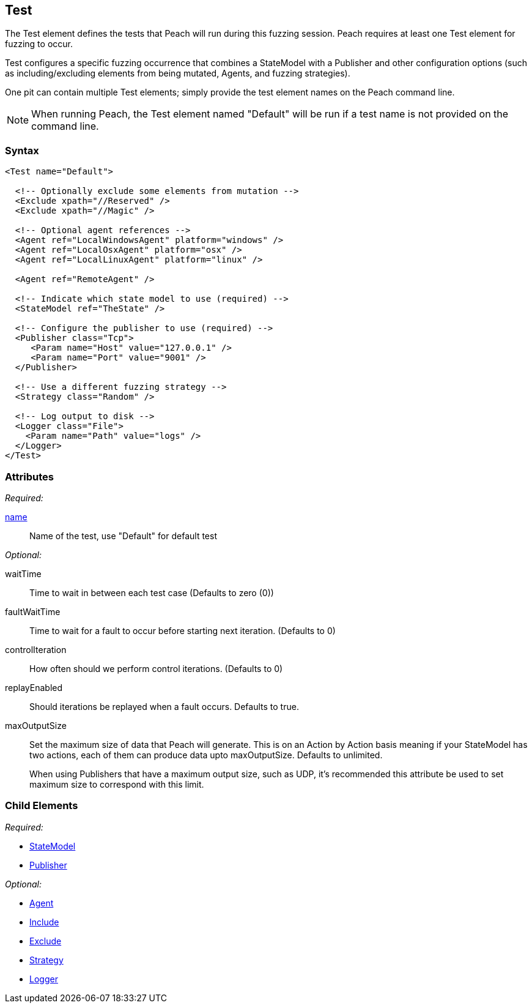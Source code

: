 [[Test]]
== Test

// Reviewed:
//  - 01/30/2014: Seth & Mike: Outlined
// * Include/exclude
// * Mutator include/exclude
//  * Mention you can only have one (include specific set or exclude a specific set, not both)
// * Use of Publishers (including multiple publishers)
// * Agents including platform tag (may just link off to that?)
// * Logging
// * Mutation strategy
//  * With parameters (probably this should just be done in the strategy docs)
// * All attributes for Test
// * Link to configuration files
// * State model reference
// * Use of multiple tests in a pit file

// Reviewed 04/07/2014: Lynn
// Major edits 

The Test element defines the tests that Peach will run during this fuzzing session. Peach requires at least one Test element for fuzzing to occur.

Test configures a specific fuzzing occurrence that combines a StateModel with a Publisher and other configuration options (such as including/excluding elements from being mutated, Agents, and fuzzing strategies).

One pit can contain multiple Test elements; simply provide the test element names on the Peach command line. 

NOTE: When running Peach, the Test element named "Default" will be run if a test name is not provided on the command line.

=== Syntax

[source,xml]
----
<Test name="Default">

  <!-- Optionally exclude some elements from mutation -->
  <Exclude xpath="//Reserved" />
  <Exclude xpath="//Magic" />

  <!-- Optional agent references -->
  <Agent ref="LocalWindowsAgent" platform="windows" />
  <Agent ref="LocalOsxAgent" platform="osx" />
  <Agent ref="LocalLinuxAgent" platform="linux" />
  
  <Agent ref="RemoteAgent" />

  <!-- Indicate which state model to use (required) -->
  <StateModel ref="TheState" />

  <!-- Configure the publisher to use (required) -->
  <Publisher class="Tcp">
     <Param name="Host" value="127.0.0.1" />
     <Param name="Port" value="9001" />
  </Publisher>

  <!-- Use a different fuzzing strategy -->
  <Strategy class="Random" />
  
  <!-- Log output to disk -->
  <Logger class="File">
    <Param name="Path" value="logs" />
  </Logger>
</Test>
----

=== Attributes

_Required:_

xref:name[name]:: Name of the test, use "Default" for default test 

_Optional:_

waitTime:: Time to wait in between each test case (Defaults to zero (0))
faultWaitTime:: Time to wait for a fault to occur before starting next iteration. (Defaults to 0)
controlIteration:: How often should we perform control iterations.  (Defaults to 0)
replayEnabled:: Should iterations be replayed when a fault occurs. Defaults to true.
maxOutputSize::
+
Set the maximum size of data that Peach will generate. This is on an Action by Action basis meaning
if your StateModel has two actions, each of them can produce data upto maxOutputSize. Defaults to
unlimited.
+
When using Publishers that have a maximum output size, such as UDP, it's recommended this attribute
be used to set maximum size to correspond with this limit.

=== Child Elements

_Required:_

 * xref:StateModel[StateModel]
 * xref:Publisher[Publisher]

_Optional:_

 * xref:AgentsMonitors[Agent]
 * xref:Test_Include[Include]
 * xref:Test_Exclude[Exclude]
 * xref:MutationStrategies[Strategy]
 * xref:Logger[Logger]
